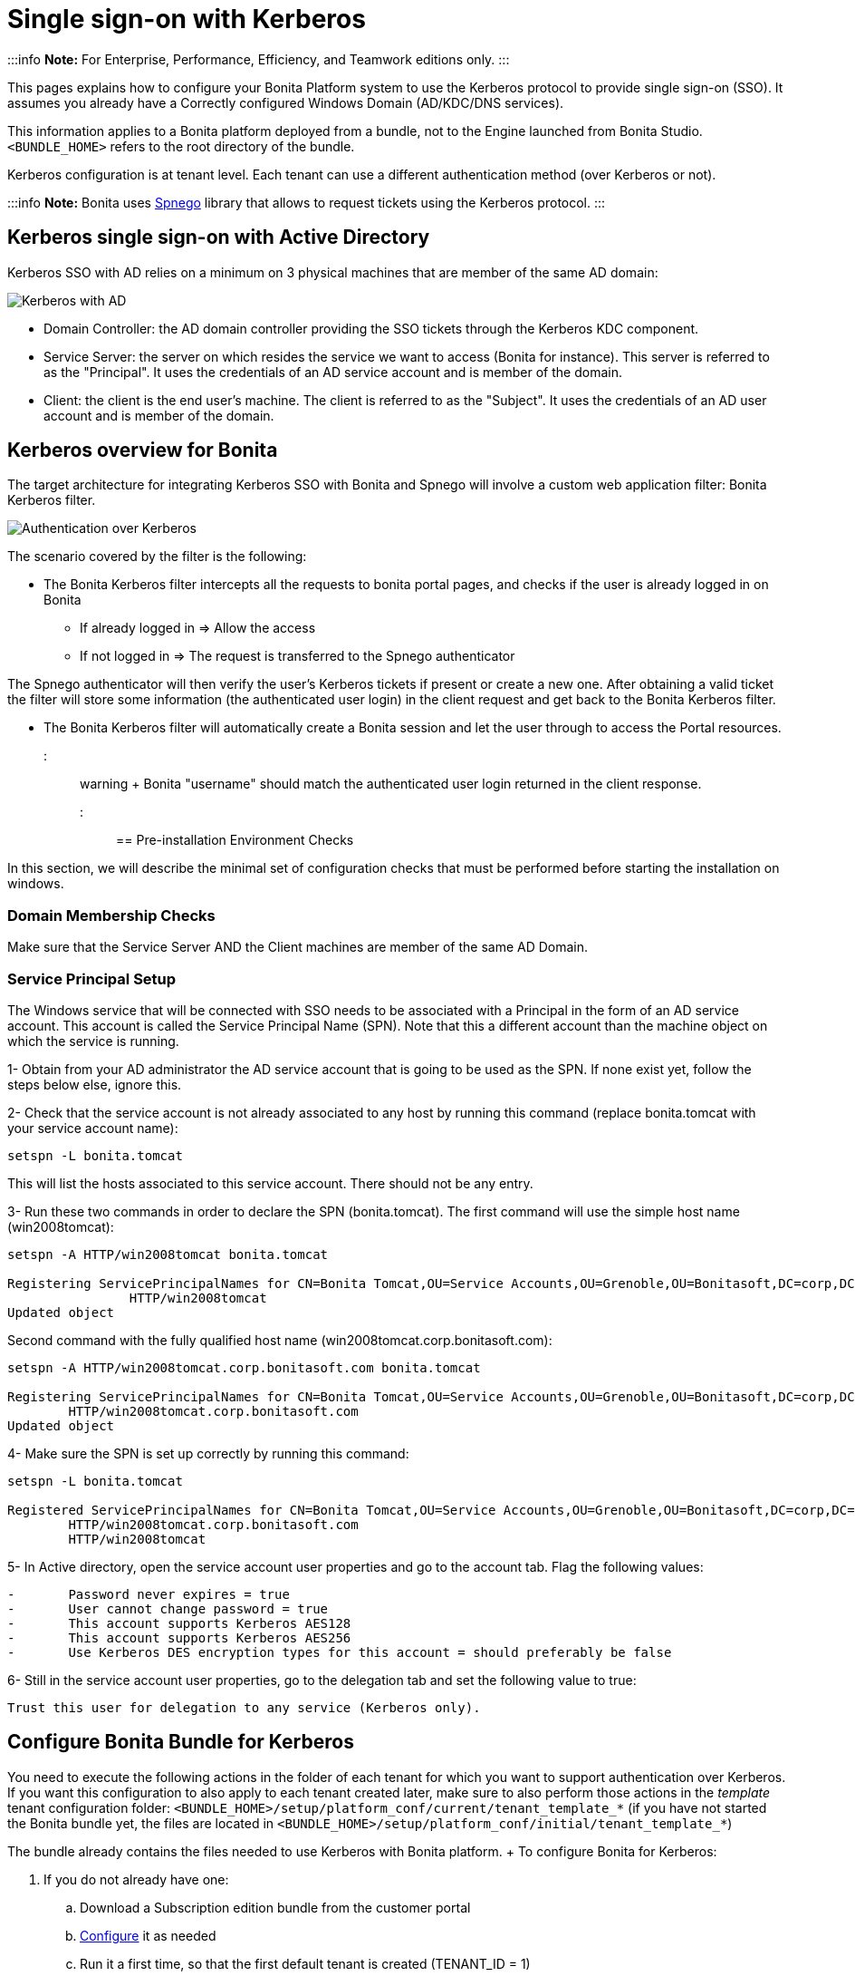 = Single sign-on with Kerberos

:::info  *Note:* For Enterprise, Performance, Efficiency, and Teamwork editions only.
:::

This pages explains how to configure your Bonita Platform system to use the Kerberos protocol to provide single sign-on (SSO).
It assumes you already have a Correctly configured Windows Domain (AD/KDC/DNS services).

This information applies to a Bonita platform deployed from a bundle, not to the Engine launched from Bonita Studio.
`<BUNDLE_HOME>` refers to the root directory of the bundle.

Kerberos configuration is at tenant level.
Each tenant can use a different authentication method (over Kerberos or not).

:::info  *Note:* Bonita uses http://spnego.sourceforge.net/[Spnego] library that allows to request tickets using the Kerberos protocol.
:::

== Kerberos single sign-on with Active Directory

Kerberos SSO with AD relies on a minimum on 3 physical machines that are member of the same AD domain:

image:images/kerberos-ad.png[Kerberos with AD]
// {.img-responsive}

* Domain Controller: the AD domain controller providing the SSO tickets through the Kerberos KDC component.
* Service Server: the server on which resides the service we want to access (Bonita for instance).
This server is referred to as the "Principal".
It uses the credentials of an AD service account and is member of the domain.
* Client: the client is the end user's machine.
The client is referred to as the "Subject".
It uses the credentials of an AD user account and is member of the domain.

== Kerberos overview for Bonita

The target architecture for integrating Kerberos SSO with Bonita and Spnego will involve a custom web application filter: Bonita Kerberos filter.

image:images/kerberos-overview.png[Authentication over Kerberos]
// {.img-responsive}

The scenario covered by the filter is the following:

* The Bonita Kerberos filter intercepts all the requests to bonita portal pages, and checks if the user is already logged in on Bonita
 ** If already logged in \=> Allow the access
 ** If not logged in \=> The request is transferred to the Spnego authenticator

The Spnego authenticator will then verify the user's Kerberos tickets if present or create a new one.
After obtaining a valid ticket the filter will store some information (the authenticated user login) in the client request and get back to the Bonita Kerberos filter.

* The Bonita Kerberos filter will automatically create a Bonita session and let the user through to access the Portal resources.

::: warning +  Bonita "username" should match the authenticated user login returned in the client response.
:::

== Pre-installation Environment Checks

In this section, we will describe the minimal set of configuration checks that must be performed before starting the installation on windows.

=== Domain Membership Checks

Make sure that the Service Server AND the Client machines are member of the same AD Domain.

=== Service Principal Setup

The Windows service that will be connected with SSO needs to be associated with a Principal in the form of an AD service account.
This account is called the Service Principal Name (SPN).
Note that this a different account than the machine object on which the service is running.

1- Obtain from your AD administrator the AD service account that is going to be used as the SPN.
If none exist yet, follow the steps below else, ignore this.

2- Check that the service account is not already associated to any host by running this command (replace bonita.tomcat with your service account name):

----
setspn -L bonita.tomcat
----

This will list the hosts associated to this service account.
There should not be any entry.

3- Run these two commands in order to declare the SPN (bonita.tomcat).
The first command will use the simple host name (win2008tomcat):

----
setspn -A HTTP/win2008tomcat bonita.tomcat

Registering ServicePrincipalNames for CN=Bonita Tomcat,OU=Service Accounts,OU=Grenoble,OU=Bonitasoft,DC=corp,DC=bonitasoft,DC=com
		HTTP/win2008tomcat
Updated object
----

Second command with the fully qualified host name (win2008tomcat.corp.bonitasoft.com):

----
setspn -A HTTP/win2008tomcat.corp.bonitasoft.com bonita.tomcat

Registering ServicePrincipalNames for CN=Bonita Tomcat,OU=Service Accounts,OU=Grenoble,OU=Bonitasoft,DC=corp,DC=bonitasoft,DC=com
        HTTP/win2008tomcat.corp.bonitasoft.com
Updated object
----

4- Make sure the SPN is set up correctly by running this command:

----
setspn -L bonita.tomcat

Registered ServicePrincipalNames for CN=Bonita Tomcat,OU=Service Accounts,OU=Grenoble,OU=Bonitasoft,DC=corp,DC=bonitasoft,DC=com:
        HTTP/win2008tomcat.corp.bonitasoft.com
        HTTP/win2008tomcat
----

5- In Active directory, open the service account user properties and go to the account tab.
Flag the following values:

....
-	Password never expires = true
-	User cannot change password = true
-	This account supports Kerberos AES128
-	This account supports Kerberos AES256
-	Use Kerberos DES encryption types for this account = should preferably be false
....

6- Still in the service account user properties, go to the delegation tab and set the following value to true:

 Trust this user for delegation to any service (Kerberos only).

== Configure Bonita Bundle for Kerberos

You need to execute the following actions in the folder of each tenant for which you want to support authentication over Kerberos.
If you want this configuration to also apply to each tenant created later, make sure to also perform those actions in the _template_ tenant configuration folder: `<BUNDLE_HOME>/setup/platform_conf/current/tenant_template_*` (if you have not started the Bonita bundle yet, the files are located in `<BUNDLE_HOME>/setup/platform_conf/initial/tenant_template_*`)

The bundle already contains the files needed to use Kerberos with Bonita platform.
+ To configure Bonita for Kerberos:

. If you do not already have one:
 .. Download a Subscription edition bundle from the customer portal
 .. link:_basic-bonita-platform-installation[Configure] it as needed
 .. Run it a first time, so that the first default tenant is created (TENANT_ID = 1)
 .. Stop it before modifying the configuration files below
. You will need to edit the Kerberos configuration file in order to select the desired encryption types used to secure the communication.
In the following folder `<BUNDLE_HOME>/server/conf`,  edit the krb5.conf file as follows:
+
----
     [libdefaults]
 -->		default_realm = BONITA.LOCAL
         default_tkt_enctypes = aes256-cts-hmac-sha1-96 aes128-cts rc4-hmac des3-cbc-sha1 des-cbc-md5 des-cbc-crc
         default_tgs_enctypes = aes256-cts-hmac-sha1-96 aes128-cts rc4-hmac des3-cbc-sha1 des-cbc-md5 des-cbc-crc
         permitted_enctypes   = aes256-cts-hmac-sha1-96 aes128-cts rc4-hmac des3-cbc-sha1 des-cbc-md5 des-cbc-crc

     [realms]
 -->		BONITA.LOCAL  = {
 -->			kdc = DC.bonita.local
 -->			default_domain = BONITA.LOCAL
         }

     [domain_realm]
 -->		.BONITA.LOCAL = BONITA.LOCAL
----
+
if you want to use the AES256-CTS encryption type, you need to update the Java security libraries (Java Cryptography Extension (JCE) Unlimited Strength) to those for Strong Encryption.
Depending on your java version, you might have to download some extra files or not.

 ** For Java updates > Java 8 u162 and java 9, the unlimited policy is enabled by default.
You no longer need to install the policy file in the JRE or set the security property crypto.policy
 ** For Java updates < Java 8 u162, you have to download the security libraries http://www.oracle.com/technetwork/java/javase/downloads/jce8-download-2133166.html[Here]   These libraries need to be put in jre/lib/security and jdk/jre/lib/security.

. In the following folder `<BUNDLE_HOME>/server/conf`,  edit the login.conf file as follows:
+
----
 spnego-client {
     com.sun.security.auth.module.Krb5LoginModule required;
 };

 spnego-server {
     com.sun.security.auth.module.Krb5LoginModule required
     storeKey=true
     isInitiator=false;
 };
----
+
In addition, the system property `java.security.auth.login.config` should not already be set or, if it is, it should target the file `conf/login.conf`.
In order to do that, you can edit the file `<BUNDLE_HOME>/server/bin/setenv.sh (.bat)` and set the SECURITY_OPT variable as follows: + `+SECURITY_OPTS="-Djava.security.auth.login.config=${CATALINA_HOME}/conf/login.conf"+`

. In the tenant_portal folder of each existing tenant: `<BUNDLE_HOME>/setup/platform_conf/current/tenants/<TENANT_ID>/tenant_portal`, edit the authenticationManager-config.properties as follows:
+
----
     # saml.logout.global = false
     # auth.tenant.admin.username = install
     # auth.passphrase = BonitaBPM

 -->	auth.AuthenticationManager = org.bonitasoft.console.common.server.auth.impl.kerberos.RemoteAuthenticationManagerImpl
 -->	kerberos.filter.active = true
 -->	kerberos.auth.standard.allowed = false
 -->	auth.tenant.admin.username = install
 -->	auth.tenant.standard.whitelist = william.jobs
 -->	auth.passphrase = Bonita

     # auth.AuthenticationManager = org.bonitasoft.console.common.server.auth.impl.oauth.OAuthAuthenticationManagerImpl
     # OAuth.serviceProvider = LinkedIn
     # OAuth.consumerKey = ove2vcdjptar
     (...)
     -->	logout.link.hidden=true
----
+
Make sure to link:multi-tenancy-and-tenant-configuration#toc2[set the right tenant admin username].
It is recommended to also replace the value of the passphrase (property auth.passphrase) which is used by the engine to verify the authentication request.
The value must be the same as in the file *bonita-tenant-sp-custom.properties*.
+  If the users need to bypass kerberos authentication method, you can authorize it by setting the property `kerberos.auth.standard.allowed` to true.
Users will then be able to log in using the portal login page (/login.jsp) provided they have a bonita account and their password is different from their username.
+  If only a limited group of users need to bypass kerberos authentication method you can restrain it by setting the property `kerberos.auth.standard.allowed` to false and setting the property `auth.tenant.standard.whitelist` with the list of authorized usernames (comma separated).

. In the tenant_portal folder of each existing tenant: `<BUNDLE_HOME>/setup/platform_conf/current/tenants/<TENANT_ID>/tenant_portal`, edit the spnego-config.properties file as follows:
+
----
 -->      spnego.allow.basic          = true
 -->	 spnego.allow.localhost      = true
 -->	 spnego.allow.unsecure.basic = true
 -->	 spnego.login.client.module  = spnego-client
 -->	 spnego.krb5.conf            = conf/krb5.conf
 -->	 spnego.login.conf           = conf/login.conf
 -->	 spnego.login.server.module  = spnego-server
 -->	 spnego.prompt.ntlm          = true
 -->	 spnego.logger.level         = 1
 -->	 spnego.preauth.username     = <username>
 -->	 spnego.preauth.password     = <password>
----+++<username>+++and +++<password>+++shoud be replaced with the domain account and password to use to pre-authenticate to on the Domain controller acting as Kerberos Key Distribution Center. `spnego.login.client.module` and `spnego.login.server.module` property values should match the login contexts set in `login.conf` (spnego-client and spnego-server by default). Make sure to set your principal user name and password.+++</password>++++++</username>+++

. In the tenant_engine folder of each existing tenant: `<BUNDLE_HOME>/setup/platform_conf/current/tenants/<TENANT_ID>/tenant_engine/`,    edit the file *bonita-tenant-sp-custom.xml* to uncomment the bean passphraseOrPasswordAuthenticationService:
+
----
 <bean id="passphraseOrPasswordAuthenticationService" class="com.bonitasoft.engine.authentication.impl.PassphraseOrPasswordAuthenticationService" lazy-init="true">
    <constructor-arg name="logger" ref="tenantTechnicalLoggerService" />
    <constructor-arg name="identityService" ref="identityService" />
    <constructor-arg name="configuredPassphrase" value="${authentication.service.ref.passphrase}" />
</bean>
----

. In the tenant_engine folder of each existing tenant: `<BUNDLE_HOME>/setup/platform_conf/current/tenants/<TENANT_ID>/tenant_engine/`   edit the file bonita-tenant-sp-custom.properties as follows:
+
----
     # Authentication service to use. Some are natively provided:
     # authenticationService
     #   * binded to bonita authentication mode
     #   * impl: org.bonitasoft.engine.authentication.impl.AuthenticationServiceImpl
     # jaasAuthenticationService
     #   * to use JAAS
     #   * impl: com.bonitasoft.engine.authentication.impl.JAASGenericAuthenticationServiceImpl
     #   * this is the one to configure SSO over CAS (CAS properties to be defined hereafter
     # noAuthenticationService
     #   * does no authentication on the engine side
     #   * impl: com.bonitasoft.engine.authentication.impl.NoAuthenticationServiceImpl
     # passphraseOrPasswordAuthenticationService
     #   * Used by SAML2 and Kerberos implementations, login only if a passphrase is valid, or if a username/password is valid.
     #   * Requires PassphraseOrPasswordAuthenticationService bean to be uncommented in bonita-tenant-sp-custom.xml
     #   * impl: com.bonitasoft.engine.authentication.impl.PassphraseOrPasswordAuthenticationService
     # you can provide your own implementation in bonita-tenant-sp-custom.xml and refer to the bean name of your choice
-->  authentication.service.ref.name=passphraseOrPasswordAuthenticationService
		
     # If authentication.service.ref.name equals "PassphraseOrPasswordAuthenticationService",
     # you need to configure the following passphrase
-->  authentication.service.ref.passphrase=BonitaBPM
		
     # CAS authentication delegate : enables the user, providing login/password,
     # to be logged in automatically against CAS web application
     # To be used in conjunction with the generic authentication service configured with CAS (jaasAuthenticationService)
     #authenticator.delegate=casAuthenticatorDelegate
     #authentication.delegate.cas.server.url.prefix=http://ip_address:port
     #authentication.delegate.cas.service.url=http://ip_address:port/bonita/loginservice
----
+
It is recommended to also replace the value of the passphrase (property auth.passphrase).
The value must be the same as in the file *authenticationManager-config.properties* updated previously.

. If your Domain Controller is correctly configured, you are done.
+ Then you can start the bundle and try to access a portal page, an app page or a form URL (or just `http://<host>:<port>/bonita[?tenant=<tenantId>]`) and make sure that you are automatically logged in.

Note that if you try to access `http://<bundle host>:<port>/bonita/login.jsp`, then you won't be redirected as this page still needs to be accessible in order for the tenant administrator (or another user if you set the property `kerberos.auth.standard.allowed` to true or define a whitelist with the property `auth.tenant.standard.whitelist`) to be able to log in without an account on AD.

== Logout behavior

The most commonly used solution is to hide the logout button from the portal.
Users are logged in as long as they don't close their web browser (unless their session times out).
+ To do this, set the `logout.link.hidden` option to `true` in `authenticationManager-config.properties` located in `<BUNDLE_HOME>/setup/platform_conf/initial/tenant_template_portal` for not initialized platform or `<BUNDLE_HOME>/setup/platform_conf/current/tenant_template_portal` and `<BUNDLE_HOME>/setup/platform_conf/current/tenants/[TENANT_ID]/tenant_portal/`.

== Troubleshoot

To troubleshoot Kerberos SSO login issues, you need to add a logging handler for the package `net.sourceforge.spnego` and increase the xref:logging.adoc[log level] to `ALL` for the packages `org.bonitasoft`, `com.bonitasoft`, and `net.sourceforge.spnego` in order for errors to be displayed in the log files bonita-*.log (by default, they are not).

In order to do that in a Tomcat bundle, you need to edit the file `+++<BUNDLE_HOME>+++/server/conf/logging.properties.+++</BUNDLE_HOME>+++

* Add the lines:
+
----
net.sourceforge.spnego.handlers = 5bonita.org.apache.juli.AsyncFileHandler
net.sourceforge.spnego.level = ALL
----

* Update the existing lines (to set the level to `ALL`):
+
----
org.bonitasoft.console.common.server.auth.level = ALL
org.bonitasoft.engine.authentication.level = ALL
com.bonitasoft.engine.authentication.level = ALL
----

Edit the _logger_ tags which _category_ matches `org.bonitasoft.console.common.server.auth`, `org.bonitasoft.engine.authentication` and `com.bonitasoft.engine.authentication` packages: change the _level_ _name_ attribute of each _logger_ to `ALL` and add a new logger with the _category_ `net.sourceforge.spnego` (also with a _level_ _name_ set to `ALL`).

::: info *Common issues :* In the logs, you may get a IllegalArgumentException in the class `net.sourceforge.spnego.SpnegoFilterConfig`.
+ The most probable cause for that is that the login contexts (set in `login.conf`) for Tomcat or the security domain names (set in `standalone.xml`) for Wildfly (spnego-client and spnego-server by default) do not match the values of the properties `spnego.login.client.module` and `spnego.login.server.module` set in the file `spnego-config.properties`.
+ You may also see a NullPointerException in the class `net.sourceforge.spnego.SpnegoFilterConfig` + In that case, for Tomcat, you should make sure the properties `spnego.krb5.conf` and `spnego.login.conf` of `spnego-config.properties` target the right files (the path is relative to `<BUNDLE_HOME>/server`) and the  system property `java.security.auth.login.config` should not be set or, if it is, it should target the file `conf/login.conf`.
:::

== Manage passwords

When your Bonita platform is configured to manage authentication over Kerberos, the users passwords are managed in your AD.
+ However, when you create a user in Bonita Portal, specifying a password is mandatory.
This password is ignored when logging in with Kerberos.

== LDAP synchronizer and Kerberos

If you are using an LDAP (or AD) service and the xref:ldap-synchronizer.adoc[LDAP synchronizer] to manage your user data, + you can continue to do this and manage authentication over Kerberos.
+ The LDAP synchronizer user must be registered in Bonita (no need for an LDAP/AD account).
It is recommended though to use the tenant admin account.
+ We recommend that you use LDAP or AD as your master source for information, synchronizing the relevant information with your Bonita platform.

::: info *Note :* By default the xref:ldap-synchronizer.adoc[LDAP synchronizer] sets the password of the accounts created with the same value as the username.
So, even if you allow standard authentication (by setting the property `kerberos.auth.standard.allowed` in *authenticationManager-config.properties*), users won't be able to log in with the portal login page directly without going through the Domain Controller.
+ :::

== Single sign-on with Kerberos using the REST API

Only resources that require a direct access from a web browser are handled by the Kerberos filter.
Access to other resources won't trigger a Kerberos authentication process.
Here is the subset of resources filtered by the Kerberos filter by default:

* /portal/homepage
* /portal/resource/*
* /portal/form/*
* /mobile/*
* /apps/*

REST API are not part of them by default, but if an http session already exists thanks to cookies, REST API can be used.

The recommended way to authenticate to Bonita Portal to use the REST API is to use the link:rest-api-overview.md#bonita-authentication[login service].
+ If you need the SSO to work with the APIs you can update the web.xml of bonita.war to add the following resources to the URL Mappings of AuthenticationFilter and KerberosFilter:

     <url-pattern>/API/*</url-pattern>
